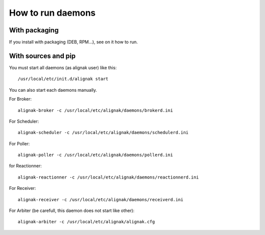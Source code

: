 .. _howitworks/run_daemons:

==================
How to run daemons
==================

With packaging
==============

If you install with packaging (DEB, RPM...), see on it how to run.


With sources and pip
====================

You must start all daemons (as alignak user)  like this::

    /usr/local/etc/init.d/alignak start

You can also start each daemons manually.

For Broker::

    alignak-broker -c /usr/local/etc/alignak/daemons/brokerd.ini

For Scheduler::

    alignak-scheduler -c /usr/local/etc/alignak/daemons/schedulerd.ini

For Poller::

    alignak-poller -c /usr/local/etc/alignak/daemons/pollerd.ini

for Reactionner::

    alignak-reactionner -c /usr/local/etc/alignak/daemons/reactionnerd.ini

For Receiver::

    alignak-receiver -c /usr/local/etc/alignak/daemons/receiverd.ini


For Arbiter (be carefull, this daemon does not start like other)::

    alignak-arbiter -c /usr/local/etc/alignak/alignak.cfg



